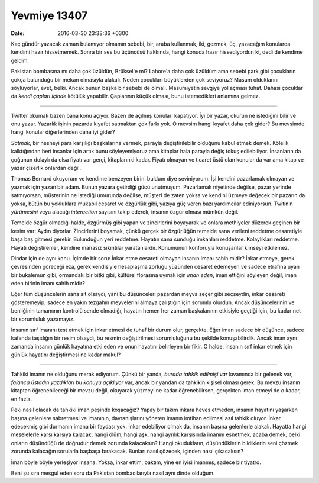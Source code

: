 Yevmiye 13407
=============

:date: 2016-03-30 23:38:36 +0300

.. :author: Emin Reşah
.. :date: Tue Mar 29 23:23:27 EEST 2016 
.. :dp: 13407 

Kaç gündür yazacak zaman bulamıyor olmamın sebebi, bir, araba kullanmak, iki,
gezmek, üç, yazacağım konularda kendimi hazır hissetmemek. Sonra bir ses bu
üçüncüsü hakkında, hangi konuda hazır hissediyordun ki, dedi de kendime geldim.

Pakistan bombasına mı daha çok üzüldün, Brüksel'e mi? Lahore'a daha çok üzüldüm
ama sebebi park gibi çocukların çokça bulunduğu bir mekan olmasıyla
alakalı. Neden çocukları büyüklerden çok seviyoruz? Masum olduklarını
söylüyorlar, evet, belki. Ancak bunun başka bir sebebi de olmalı. Masumiyetin
sevgiye yol açması tuhaf. Dahası çocuklar da *kendi çapları içinde* kötülük
yapabilir. Çaplarının küçük olması, bunu istemedikleri anlamına gelmez.

-----

Twitter okumak bazen bana konu açıyor. Bazen de açılmış konuları kapatıyor. İyi
bir yazar, okurun ne istediğini bilir ve onu yazar. Yazarlık işinin pazarda
kıyafet satmaktan çok farkı yok. O mevsim hangi kıyafet daha çok gider? Bu
mevsimde hangi konular diğerlerinden daha iyi gider?

*Satmak*, bir nesneyi para karşılığı başkalarına vermek, parayla
değiştirilebilir olduğunu kabul etmek demek. Kölelik kalktığından beri insanlar
için artık bunu söyleyemiyoruz ama kitaplar hala parayla değiş tokuş
edilebiliyor. İnsanların da çoğunun dolaylı da olsa fiyatı var gerçi,
kitaplarınki kadar. Fiyatı olmayan ve ticaret üstü olan konular da var ama kitap
ve yazar çizerlik onlardan değil.

Thomas Bernard okuyorum ve kendime benzeyen birini buldum diye seviniyorum. İşi
kendini pazarlamak olmayan ve yazmak için yazan bir adam. Bunun yazara getirdiği
gücü unutmuşum. Pazarlamak niyetinde değilse, pazar yerinde satmıyorsan,
müşterinin ne istediği umurunda değilse, müşteri de zaten yoksa ve kendini
üzmeye değecek bir pazarın da yoksa, bütün bu yokluklara mukabil cesaret ve
özgürlük gibi, yazıya güç veren bazı yardımcılar ediniyorsun. Twitinin
*yürümesini* veya alacağı *interaction* sayısını takip ederek, insanın özgür
olması mümkün değil.

Temelde özgür olmadığı halde, özgürmüş gibi yapan ve zincirlerini boyayarak ve
onlara methiyeler düzerek geçinen bir kesim var: Aydın diyorlar. Zincirlerini
boyamak, çünkü gerçek bir özgürlüğün temelde sana verileni reddetme cesaretiyle
başa baş gitmesi gerekir. Bulunduğun yeri reddetme. Hayatın sana sunduğu
imkanları reddetme. Kolaylıkları reddetme. Hayatı değiştirenler, kendine manasız
sıkıntılar yaratanlardır. Konumunun konforuyla konuşanlar kimseyi etkilemez.

Dindar için de aynı konu. İçimde bir soru: İnkar etme cesareti olmayan insanın
imanı sahih midir? İnkar etmeye, gerek çevresinden göreceği eza, gerek
kendisiyle hesaplaşma zorluğu yüzünden cesaret edemeyen ve sadece etrafına uyan
bir bukalemun gibi, ormandaki bir bitki gibi, kültürel florasına uymak için
*iman eden*, iman ettiğini söyleyen değil, iman eden birinin imanı sahih midir?

Eğer tüm düşüncelerin sana ait olsaydı, yani bu düşünceleri pazardan meyva seçer
gibi seçseydin, inkar cesareti gösteremeyip, sadece en yakın tezgahın
meyvelerini almaya çalıştığın için sorumlu olurdun. Ancak düşüncelerinin ve
benliğinin tamamının kontrolü sende olmadığı, hayatın hemen her zaman
başkalarının etkisiyle geçtiği için, bu kadar net bir sorumluluk yazamayız.

İnsanın sırf imanını test etmek için inkar etmesi de tuhaf bir durum olur,
gerçekte. Eğer iman sadece bir düşünce, sadece kafanda taşıdığın bir resim
olsaydı, bu resmin değiştirilmesi sorumluluğunu bu şekilde konuşabilirdik. Ancak
iman aynı zamanda insanın günlük hayatına etki eden ve onun hayatını belirleyen
bir fikir. O halde, insanın sırf inkar etmek için günlük hayatını değiştirmesi
ne kadar makul?

------

Tahkiki imanın ne olduğunu merak ediyorum. Çünkü bir yanda, *burada tahkik
edilmişi var* kıvamında bir gelenek var, *falanca üstadın yazdıkları bu konuyu
açıklıyor* var, ancak bir yandan da tahkikin kişisel olması gerek. Bu mevzu
insanın kitaptan öğrenebileceği bir mevzu değil, okuyarak yüzmeyi ne kadar
öğrenebilirsen, gerçekten iman etmeyi de o kadar, en fazla.

Peki nasıl olacak da tahkiki iman peşinde koşacağız? Yapay bir takım inkara
heves etmeden, insanın hayatını yaşarken başına gelenlere sabretmesi ve
imanının, davranışlarını yöneten imanın imtihan edilmesi asıl tahkik
oluyor. İnkar edecekmiş gibi durmanın imana bir faydası yok. İnkar edebiliyor
olmak da, insanın başına gelenlerle alakalı. Hayatta hangi meselelerle karşı
karşıya kalacak, hangi ölüm, hangi aşk, hangi ayrılık karşısında imanını
esnetmek, acaba demek, belki onların düşündüğü de doğrudur demek zorunda
kalacaksın? Hangi okudukların, düşündüklerin bildiklerin seni çözmek zorunda kalacağın
sorularla başbaşa bırakacak. Bunları nasıl çözecek, içinden nasıl çıkacaksın?

İman böyle böyle yerleşiyor insana. Yoksa, inkar ettim, baktım, yine en iyisi
imanmış, sadece bir tiyatro.  

Beni şu sıra meşgul eden soru da Pakistan bombacılarıyla nasıl aynı dinde
olduğum.
